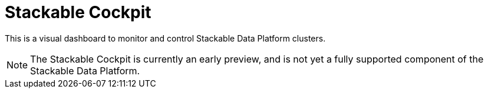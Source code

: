 = Stackable Cockpit

This is a visual dashboard to monitor and control Stackable Data Platform clusters.

NOTE: The Stackable Cockpit is currently an early preview, and is not yet a
      fully supported component of the Stackable Data Platform.
